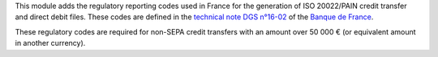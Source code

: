 This module adds the regulatory reporting codes used in France for the generation of ISO 20022/PAIN credit transfer and direct debit files. These codes are defined in the `technical note DGS n°16-02 <https://www.banque-france.fr/system/files/2023-08/banque_de_france_espace_declarants_note_technique_dgs_ndeg_16-02_v1.1.pdf>`_ of the `Banque de France <https://www.banque-france.fr/>`_.

These regulatory codes are required for non-SEPA credit transfers with an amount over 50 000 € (or equivalent amount in another currency).
